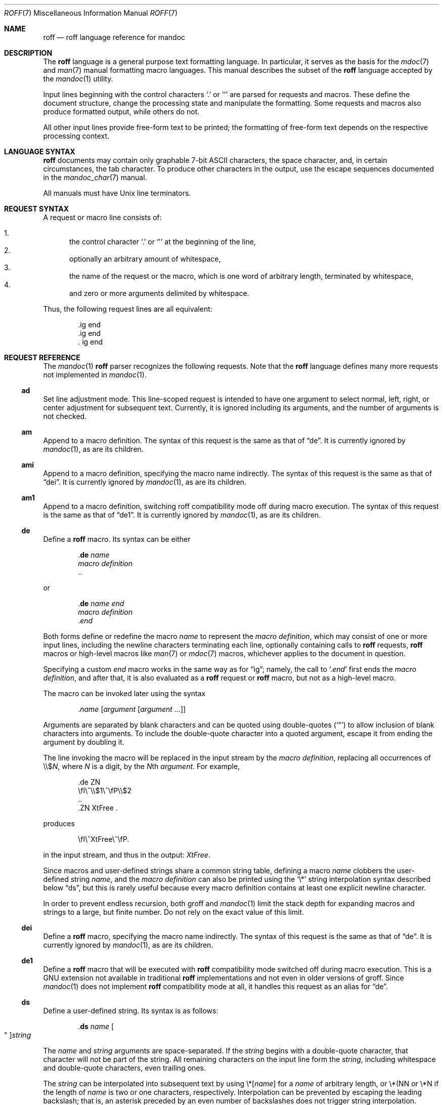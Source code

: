 .\"	$Id$
.\"
.\" Copyright (c) 2010 Kristaps Dzonsons <kristaps@bsd.lv>
.\" Copyright (c) 2010 Ingo Schwarze <schwarze@openbsd.org>
.\"
.\" Permission to use, copy, modify, and distribute this software for any
.\" purpose with or without fee is hereby granted, provided that the above
.\" copyright notice and this permission notice appear in all copies.
.\"
.\" THE SOFTWARE IS PROVIDED "AS IS" AND THE AUTHOR DISCLAIMS ALL WARRANTIES
.\" WITH REGARD TO THIS SOFTWARE INCLUDING ALL IMPLIED WARRANTIES OF
.\" MERCHANTABILITY AND FITNESS. IN NO EVENT SHALL THE AUTHOR BE LIABLE FOR
.\" ANY SPECIAL, DIRECT, INDIRECT, OR CONSEQUENTIAL DAMAGES OR ANY DAMAGES
.\" WHATSOEVER RESULTING FROM LOSS OF USE, DATA OR PROFITS, WHETHER IN AN
.\" ACTION OF CONTRACT, NEGLIGENCE OR OTHER TORTIOUS ACTION, ARISING OUT OF
.\" OR IN CONNECTION WITH THE USE OR PERFORMANCE OF THIS SOFTWARE.
.\"
.Dd $Mdocdate$
.Dt ROFF 7
.Os
.Sh NAME
.Nm roff
.Nd roff language reference for mandoc
.Sh DESCRIPTION
The
.Nm roff
language is a general purpose text formatting language.
In particular, it serves as the basis for the
.Xr mdoc 7
and
.Xr man 7
manual formatting macro languages.
This manual describes the subset of the
.Nm
language accepted by the
.Xr mandoc 1
utility.
.Pp
Input lines beginning with the control characters
.Sq \&.
or
.Sq \(aq
are parsed for requests and macros.
These define the document structure, change the processing state
and manipulate the formatting.
Some requests and macros also produce formatted output,
while others do not.
.Pp
All other input lines provide free-form text to be printed;
the formatting of free-form text depends on the respective
processing context.
.Sh LANGUAGE SYNTAX
.Nm
documents may contain only graphable 7-bit ASCII characters, the space
character, and, in certain circumstances, the tab character.
To produce other characters in the output, use the escape sequences
documented in the
.Xr mandoc_char 7
manual.
.Pp
All manuals must have
.Ux
line terminators.
.Sh REQUEST SYNTAX
A request or macro line consists of:
.Pp
.Bl -enum -compact
.It
the control character
.Sq \&.
or
.Sq \(aq
at the beginning of the line,
.It
optionally an arbitrary amount of whitespace,
.It
the name of the request or the macro, which is one word of arbitrary
length, terminated by whitespace,
.It
and zero or more arguments delimited by whitespace.
.El
.Pp
Thus, the following request lines are all equivalent:
.Bd -literal -offset indent
\&.ig end
\&.ig    end
\&.   ig end
.Ed
.Sh REQUEST REFERENCE
The
.Xr mandoc 1
.Nm
parser recognizes the following requests.
Note that the
.Nm
language defines many more requests not implemented in
.Xr mandoc 1 .
.Ss \&ad
Set line adjustment mode.
This line-scoped request is intended to have one argument to select
normal, left, right, or center adjustment for subsequent text.
Currently, it is ignored including its arguments,
and the number of arguments is not checked.
.Ss \&am
Append to a macro definition.
The syntax of this request is the same as that of
.Sx \&de .
It is currently ignored by
.Xr mandoc 1 ,
as are its children.
.Ss \&ami
Append to a macro definition, specifying the macro name indirectly.
The syntax of this request is the same as that of
.Sx \&dei .
It is currently ignored by
.Xr mandoc 1 ,
as are its children.
.Ss \&am1
Append to a macro definition, switching roff compatibility mode off
during macro execution.
The syntax of this request is the same as that of
.Sx \&de1 .
It is currently ignored by
.Xr mandoc 1 ,
as are its children.
.Ss \&de
Define a
.Nm
macro.
Its syntax can be either
.Bd -literal -offset indent
.Pf . Cm \&de Ar name
.Ar macro definition
\&..
.Ed
.Pp
or
.Bd -literal -offset indent
.Pf . Cm \&de Ar name Ar end
.Ar macro definition
.Pf . Ar end
.Ed
.Pp
Both forms define or redefine the macro
.Ar name
to represent the
.Ar macro definition ,
which may consist of one or more input lines, including the newline
characters terminating each line, optionally containing calls to
.Nm
requests,
.Nm
macros or high-level macros like
.Xr man 7
or
.Xr mdoc 7
macros, whichever applies to the document in question.
.Pp
Specifying a custom
.Ar end
macro works in the same way as for
.Sx \&ig ;
namely, the call to
.Sq Pf . Ar end
first ends the
.Ar macro definition ,
and after that, it is also evaluated as a
.Nm
request or
.Nm
macro, but not as a high-level macro.
.Pp
The macro can be invoked later using the syntax
.Pp
.D1 Pf . Ar name Op Ar argument Op Ar argument ...
.Pp
Arguments are separated by blank characters and can be quoted
using double-quotes
.Pq Sq \(dq
to allow inclusion of blank characters into arguments.
To include the double-quote character into a quoted argument,
escape it from ending the argument by doubling it.
.Pp
The line invoking the macro will be replaced
in the input stream by the
.Ar macro definition ,
replacing all occurrences of
.No \e\e$ Ns Ar N ,
where
.Ar N
is a digit, by the
.Ar N Ns th Ar argument .
For example,
.Bd -literal -offset indent
\&.de ZN
\efI\e^\e\e$1\e^\efP\e\e$2
\&..
\&.ZN XtFree .
.Ed
.Pp
produces
.Pp
.D1 \efI\e^XtFree\e^\efP.
.Pp
in the input stream, and thus in the output: \fI\^XtFree\^\fP.
.Pp
Since macros and user-defined strings share a common string table,
defining a macro
.Ar name
clobbers the user-defined string
.Ar name ,
and the
.Ar macro definition
can also be printed using the
.Sq \e*
string interpolation syntax described below
.Sx ds ,
but this is rarely useful because every macro definition contains at least
one explicit newline character.
.Pp
In order to prevent endless recursion, both groff and
.Xr mandoc 1
limit the stack depth for expanding macros and strings
to a large, but finite number.
Do not rely on the exact value of this limit.
.Ss \&dei
Define a
.Nm
macro, specifying the macro name indirectly.
The syntax of this request is the same as that of
.Sx \&de .
It is currently ignored by
.Xr mandoc 1 ,
as are its children.
.Ss \&de1
Define a
.Nm
macro that will be executed with
.Nm
compatibility mode switched off during macro execution.
This is a GNU extension not available in traditional
.Nm
implementations and not even in older versions of groff.
Since
.Xr mandoc 1
does not implement
.Nm
compatibility mode at all, it handles this request as an alias for
.Sx \&de .
.Ss \&ds
Define a user-defined string.
Its syntax is as follows:
.Pp
.D1 Pf . Cm \&ds Ar name Oo \(dq Oc Ns Ar string
.Pp
The
.Ar name
and
.Ar string
arguments are space-separated.
If the
.Ar string
begins with a double-quote character, that character will not be part
of the string.
All remaining characters on the input line form the
.Ar string ,
including whitespace and double-quote characters, even trailing ones.
.Pp
The
.Ar string
can be interpolated into subsequent text by using
.No \e* Ns Bq Ar name
for a
.Ar name
of arbitrary length, or \e*(NN or \e*N if the length of
.Ar name
is two or one characters, respectively.
Interpolation can be prevented by escaping the leading backslash;
that is, an asterisk preceded by an even number of backslashes
does not trigger string interpolation.
.Pp
Since user-defined strings and macros share a common string table,
defining a string
.Ar name
clobbers the macro
.Ar name ,
and the
.Ar name
used for defining a string can also be invoked as a macro,
in which case the following input line will be appended to the
.Ar string ,
forming a new input line passed to the
.Nm
parser.
For example,
.Bd -literal -offset indent
\&.ds badidea .S
\&.badidea
H SYNOPSIS
.Ed
.Pp
invokes the
.Cm SH
macro when used in a
.Xr man 7
document.
Such abuse is of course strongly discouraged.
.Ss \&el
The
.Qq else
half of an if/else conditional.
Pops a result off the stack of conditional evaluations pushed by
.Sx \&ie
and uses it as its conditional.
If no stack entries are present (e.g., due to no prior
.Sx \&ie
calls)
then false is assumed.
The syntax of this request is similar to
.Sx \&if
except that the conditional is missing.
.Ss \&hy
Set automatic hyphenation mode.
This line-scoped request is currently ignored.
.Ss \&ie
The
.Qq if
half of an if/else conditional.
The result of the conditional is pushed into a stack used by subsequent
invocations of
.Sx \&el ,
which may be separated by any intervening input (or not exist at all).
Its syntax is equivalent to
.Sx \&if .
.Ss \&if
Begins a conditional.
Right now, the conditional evaluates to true
if and only if it starts with the letter
.Sy n ,
indicating processing in nroff style as opposed to troff style.
If a conditional is false, its children are not processed, but are
syntactically interpreted to preserve the integrity of the input
document.
Thus,
.Pp
.D1 \&.if t .ig
.Pp
will discard the
.Sq \&.ig ,
which may lead to interesting results, but
.Pp
.D1 \&.if t .if t \e{\e
.Pp
will continue to syntactically interpret to the block close of the final
conditional.
Sub-conditionals, in this case, obviously inherit the truth value of
the parent.
This request has the following syntax:
.Bd -literal -offset indent
\&.if COND \e{\e
BODY...
\&.\e}
.Ed
.Bd -literal -offset indent
\&.if COND \e{ BODY
BODY... \e}
.Ed
.Bd -literal -offset indent
\&.if COND \e{ BODY
BODY...
\&.\e}
.Ed
.Bd -literal -offset indent
\&.if COND \e
BODY
.Ed
.Pp
COND is a conditional statement.
roff allows for complicated conditionals; mandoc is much simpler.
At this time, mandoc supports only
.Sq n ,
evaluating to true;
and
.Sq t ,
.Sq e ,
and
.Sq o ,
evaluating to false.
All other invocations are read up to the next end of line or space and
evaluate as false.
.Pp
If the BODY section is begun by an escaped brace
.Sq \e{ ,
scope continues until a closing-brace escape sequence
.Sq \.\e} .
If the BODY is not enclosed in braces, scope continues until
the end of the line.
If the COND is followed by a BODY on the same line, whether after a
brace or not, then requests and macros
.Em must
begin with a control character.
It is generally more intuitive, in this case, to write
.Bd -literal -offset indent
\&.if COND \e{\e
\&.foo
bar
\&.\e}
.Ed
.Pp
than having the request or macro follow as
.Pp
.D1 \&.if COND \e{ .foo
.Pp
The scope of a conditional is always parsed, but only executed if the
conditional evaluates to true.
.Pp
Note that text following an
.Sq \&.\e}
escape sequence is discarded.
Furthermore, if an explicit closing sequence
.Sq \e}
is specified in a free-form line, the entire line is accepted within the
scope of the prior request, not only the text preceding the close, with the
.Sq \e}
collapsing into a zero-width space.
.Ss \&ig
Ignore input.
Its syntax can be either
.Bd -literal -offset indent
.Pf . Cm \&ig
.Ar ignored text
\&..
.Ed
.Pp
or
.Bd -literal -offset indent
.Pf . Cm \&ig Ar end
.Ar ignored text
.Pf . Ar end
.Ed
.Pp
In the first case, input is ignored until a
.Sq \&..
request is encountered on its own line.
In the second case, input is ignored until the specified
.Sq Pf . Ar end
macro is encountered.
Do not use the escape character
.Sq \e
anywhere in the definition of
.Ar end ;
it would cause very strange behaviour.
.Pp
When the
.Ar end
macro is a roff request or a roff macro, like in
.Pp
.D1 \&.ig if
.Pp
the subsequent invocation of
.Sx \&if
will first terminate the
.Ar ignored text ,
then be invoked as usual.
Otherwise, it only terminates the
.Ar ignored text ,
and arguments following it or the
.Sq \&..
request are discarded.
.Ss \&ne
Declare the need for the specified minimum vertical space
before the next trap or the bottom of the page.
This line-scoped request is currently ignored.
.Ss \&nh
Turn off automatic hyphenation mode.
This line-scoped request is currently ignored.
.Ss \&rm
Remove a request, macro or string.
This request is intended to have one argument,
the name of the request, macro or string to be undefined.
Currently, it is ignored including its arguments,
and the number of arguments is not checked.
.Ss \&nr
Define a register.
A register is an arbitrary string value that defines some sort of state,
which influences parsing and/or formatting.
Its syntax is as follows:
.Pp
.D1 Pf \. Cm \&nr Ar name Ar value
.Pp
The
.Ar value
may, at the moment, only be an integer.
So far, only the following register
.Ar name
is recognised:
.Bl -tag -width Ds
.It Cm nS
If set to a positive integer value, certain
.Xr mdoc 7
macros will behave in the same way as in the
.Em SYNOPSIS
section.
If set to 0, these macros will behave in the same way as outside the
.Em SYNOPSIS
section, even when called within the
.Em SYNOPSIS
section itself.
Note that starting a new
.Xr mdoc 7
section with the
.Cm \&Sh
macro will reset this register.
.El
.Ss \&so
Include a source file.
Its syntax is as follows:
.Pp
.D1 Pf \. Cm \&so Ar file
.Pp
The
.Ar file
will be read and its contents processed as input in place of the
.Sq \&.so
request line.
To avoid inadvertant inclusion of unrelated files,
.Xr mandoc 1
only accepts relative paths not containing the strings
.Qq ../
and
.Qq /.. .
.Ss \&tr
Output character translation.
This request is intended to have one argument,
consisting of an even number of characters.
Currently, it is ignored including its arguments,
and the number of arguments is not checked.
.\" .Ss \&T&
.\" Re-start a table layout, retaining the options of the prior table
.\" invocation.
.\" See
.\" .Sx \&TS .
.\" .Ss \&TE
.\" End a table context.
.\" See
.\" .Sx \&TS .
.\" .Ss \&TS
.\" Begin a table, which formats input in aligned rows and columns.
.\" A table consists of an optional single line of table options terminated
.\" by a semicolon, followed by one or more lines of layout specification
.\" terminated by a period, then table data.
.\" A table block may also include
.\" .Nm ,
.\" .Xr mdoc 7 ,
.\" or
.\" .Xr man 7
.\" macros.
.\" .Pp
.\" Table data is
.\" .Em pre-processed ,
.\" that is, data rows are parsed then inserted into the underlying stream
.\" of input data.
.\" This allows data rows to be interspersed by arbitrary macros, such as
.\" .Bd -literal -offset indent
.\" \&.TS
.\" c c c.
.\" 1 2 3
.\" \&.Ao
.\" 3 2 1
.\" \&.Ac
.\" \&.TE
.\" .Ed
.\" .Pp
.\" in the case of
.\" .Xr mdoc 7
.\" or
.\" .Bd -literal -offset indent
.\" \&.TS
.\" c c c.
.\" \&.ds ab 2
.\" 1 \e*(ab 3
.\" \&.I
.\" 3 2 1
.\" \&.TE
.\" .Ed
.\" .Pp
.\" in the case of
.\" .Xr man 7 .
.\" .Pp
.\" The first line of a table consists of its options, which consists of
.\" space-separated keys and modifiers terminated by a semicolon.
.\" If the first line does not have a terminating semicolon, it is assumed
.\" that no options are specified and instead a layout is processed.
.\" Some options accept arguments enclosed by paranthesis.
.\" The following case-insensitive options are available:
.\" .Bl -tag -width Ds
.\" .It Cm center
.\" This may also be invoked with
.\" .Cm centre .
.\" .It Cm delim
.\" Accepts a two-character argument.
.\" This option is ignored.
.\" .It Cm expand
.\" .It Cm box
.\" This may also be invoked with
.\" .Cm frame .
.\" .It Cm doublebox
.\" This may also be invoked with
.\" .Cm doubleframe .
.\" .It Cm allbox
.\" .It Cm tab
.\" Accepts a single character argument used as the delimiter for cells in
.\" data rows.
.\" .It Cm linesize
.\" Accepts a natural number (all digits) used as the line width for drawing
.\" boxes.
.\" .It Cm nokeep
.\" .It Cm decimalpoint
.\" .It Cm nospaces
.\" .El
.\" .Pp
.\" The table layout follows table options, except in the case of
.\" .Sx \&T& ,
.\" where it immediately procedes invocation.
.\" Layout specifies how data rows are displayed on output.
.\" Each layout line corresponds to a line of data; the last layout line
.\" applies to all remaining data lines.
.\" Layout lines may also be separated by a comma.
.\" Each layout cell consists of one of the following case-insensitive keys:
.\" .Bl -tag -width Ds
.\" .It Cm c
.\" .It Cm r
.\" .It Cm l
.\" .It Cm n
.\" .It Cm s
.\" .It Cm a
.\" .It Cm ^
.\" .It Cm \-
.\" This may also be invoked with
.\" .Cm _ .
.\" .It Cm =
.\" .It Cm \(ba
.\" .It Cm \(ba\(ba
.\" .El
.\" Keys may be followed by a set of modifiers.
.\" A modifier is either a modifier key or a natural number for specifying
.\" spacing.
.\" The following case-insensitive modifier keys are available:
.\" .Bl -tag -width Ds
.\" .It Cm z
.\" .It Cm u
.\" .It Cm e
.\" .It Cm t
.\" .It Cm d
.\" .It Cm f
.\" Must be followed by a case-insensitive font style:
.\" .Cm b
.\" for bold or
.\" .Cm i
.\" for italic.
.\" .It Cm b
.\" .It Cm i
.\" .El
.Sh COMPATIBILITY
This section documents compatibility between mandoc and other other
.Nm
implementations, at this time limited to GNU troff
.Pq Qq groff .
The term
.Qq historic groff
refers to groff version 1.15.
.Pp
.Bl -dash -compact
.It
The
.Cm nS
register is only compatible with OpenBSD's groff-1.15.
.It
Historic groff did not accept white-space before a custom
.Ar end
macro for the
.Sx \&ig
request.
.It
The
.Sx \&if
and family would print funny white-spaces with historic groff when
using the next-line syntax.
.El
.Sh SEE ALSO
.Xr mandoc 1 ,
.Xr man 7 ,
.Xr mandoc_char 7 ,
.Xr mdoc 7
.\" .Rs
.\" .%A M. E. Lesk
.\" .%T Tbl\(emA Program to Format Tables
.\" .%D June 11, 1976
.\" .%U http://www.kohala.com/start/troff/v7/man/tbl/tbl.ps
.\" .Re
.Rs
.%A Joseph F. Ossanna
.%A Brian W. Kernighan
.%I AT&T Bell Laboratories
.%T Troff User's Manual
.%R Computing Science Technical Report
.%N 54
.%C Murray Hill, New Jersey
.%D 1976 and 1992
.%U http://www.kohala.com/start/troff/cstr54.ps
.Re
.Rs
.%A Joseph F. Ossanna
.%A Brian W. Kernighan
.%A Gunnar Ritter
.%T Heirloom Documentation Tools Nroff/Troff User's Manual
.%D September 17, 2007
.%U http://heirloom.sourceforge.net/doctools/troff.pdf
.Re
.Sh HISTORY
The RUNOFF typesetting system was written in PL/1 for the CTSS
operating system by Jerome ("Jerry") E. Saltzer in 1961.
It was first used as the main documentation tool by Multics since 1963.
Robert ("Bob") H. Morris ported it to the GE-635 and called it
.Nm ,
Doug McIlroy rewrote it in BCPL in 1969,
Joseph F. Ossanna rewrote it in PDP-11 assembly in 1973,
and Brian W. Kernighan rewrote it in C in 1975.
.Sh AUTHORS
.An -nosplit
This partial
.Nm
reference was written by
.An Kristaps Dzonsons Aq kristaps@bsd.lv
and
.An Ingo Schwarze Aq schwarze@openbsd.org .
